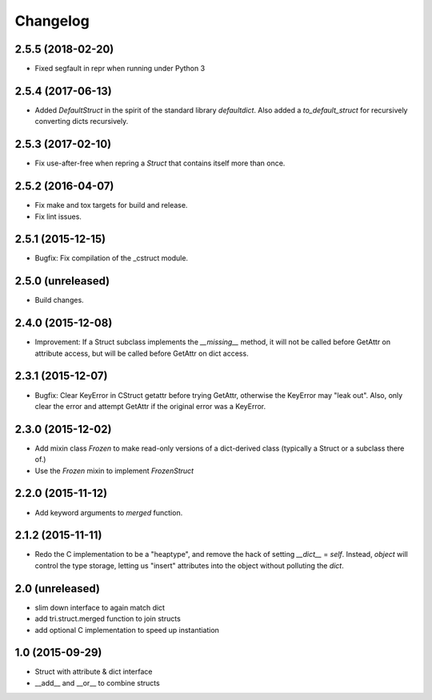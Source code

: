 Changelog
---------
2.5.5 (2018-02-20)
~~~~~~~~~~~~~~~~~~

* Fixed segfault in repr when running under Python 3


2.5.4 (2017-06-13)
~~~~~~~~~~~~~~~~~~

* Added `DefaultStruct` in the spirit of the standard library `defaultdict`.
  Also added a `to_default_struct` for recursively converting dicts recursively.


2.5.3 (2017-02-10)
~~~~~~~~~~~~~~~~~~

* Fix use-after-free when repring a `Struct` that contains
  itself more than once.

2.5.2 (2016-04-07)
~~~~~~~~~~~~~~~~~~

* Fix make and tox targets for build and release.
* Fix lint issues.

2.5.1 (2015-12-15)
~~~~~~~~~~~~~~~~~~

* Bugfix: Fix compilation of the _cstruct module.

2.5.0 (unreleased)
~~~~~~~~~~~~~~~~~~

* Build changes.

2.4.0 (2015-12-08)
~~~~~~~~~~~~~~~~~~

* Improvement: If a Struct subclass implements the `__missing__` method,
  it will not be called before GetAttr on attribute access, but will be
  called before GetAttr on dict access.

2.3.1 (2015-12-07)
~~~~~~~~~~~~~~~~~~

* Bugfix: Clear KeyError in CStruct getattr before trying GetAttr,
  otherwise the KeyError may "leak out". Also, only clear the error
  and attempt GetAttr if the original error was a KeyError.

2.3.0 (2015-12-02)
~~~~~~~~~~~~~~~~~~

* Add mixin class `Frozen` to make read-only versions of a dict-derived
  class (typically a Struct or a subclass there of.)

* Use the `Frozen` mixin to implement `FrozenStruct`

2.2.0 (2015-11-12)
~~~~~~~~~~~~~~~~~~

* Add keyword arguments to `merged` function.

2.1.2 (2015-11-11)
~~~~~~~~~~~~~~~~~~

* Redo the C implementation to be a "heaptype", and remove the hack of
  setting `__dict__` = `self`. Instead, `object` will control the type
  storage, letting us "insert" attributes into the object without
  polluting the `dict`.

2.0 (unreleased)
~~~~~~~~~~~~~~~~

* slim down interface to again match dict
* add tri.struct.merged function to join structs
* add optional C implementation to speed up instantiation

1.0 (2015-09-29)
~~~~~~~~~~~~~~~~

* Struct with attribute & dict interface
* __add__ and __or__ to combine structs

